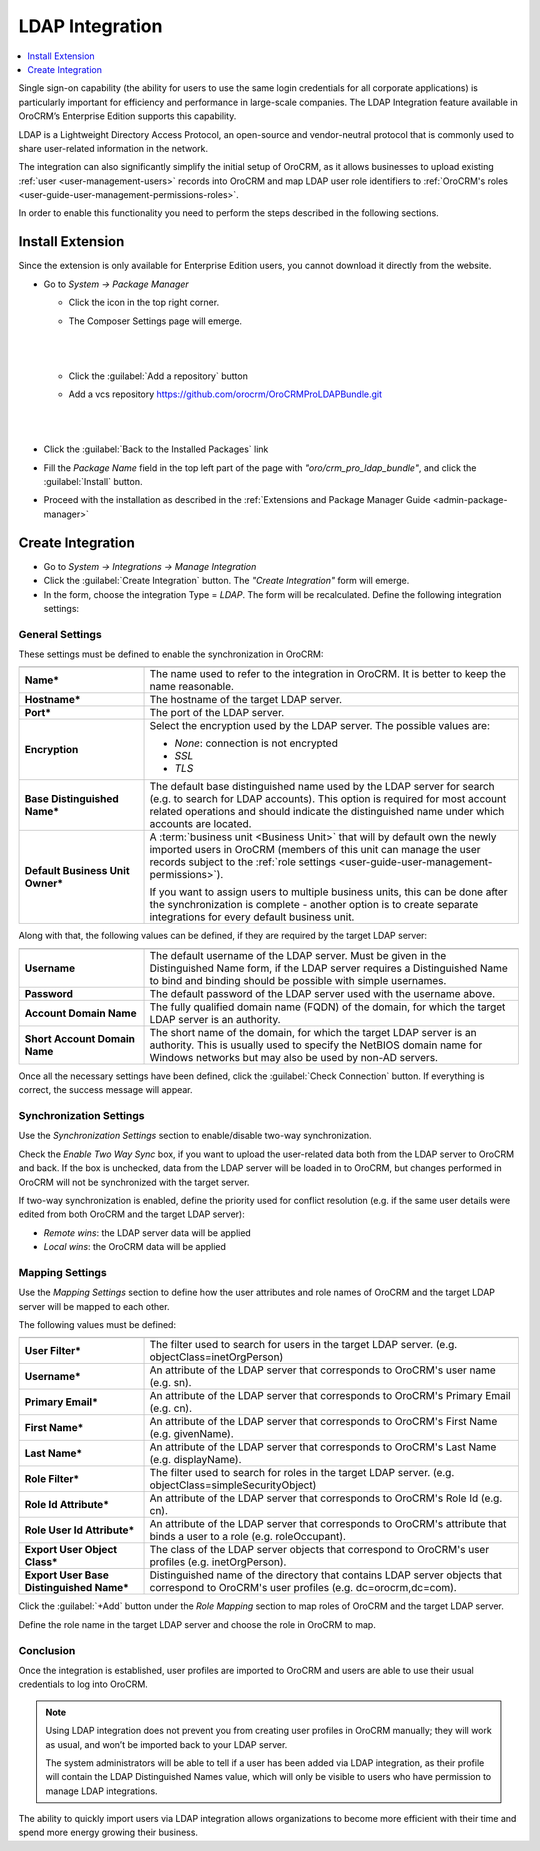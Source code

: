 .. _user-guide-ldap-integration:

LDAP Integration
================

.. contents:: :local: 
   :depth: 1

Single sign-on capability (the ability for users to use the same login credentials for all corporate applications) is 
particularly important for efficiency and performance in large-scale companies. The LDAP Integration feature available 
in OroCRM’s Enterprise Edition supports this capability.

LDAP is a Lightweight Directory Access Protocol, an open-source and vendor-neutral protocol that is commonly used to 
share user-related information in the network.
 
The integration can also significantly simplify the initial setup of OroCRM, as it allows businesses to upload existing 
:ref:`user <user-management-users>` records into OroCRM and map LDAP user role identifiers to  
:ref:`OroCRM's roles <user-guide-user-management-permissions-roles>`.

In order to enable this functionality you need to perform the steps described in the following sections.


Install Extension
-----------------

Since the extension is only available for Enterprise Edition users, you cannot download it directly from the website.

- Go to *System → Package Manager*
  
  - Click the |ComposerSettingsIcon| icon in the top right corner. 
  
  - The Composer Settings page will emerge.

    |
  
    |ComposerSettings1|
  
    |

  - Click the :guilabel:`Add a repository` button

  - Add a vcs repository https://github.com/orocrm/OroCRMProLDAPBundle.git

    |
  
    |ComposerSettings2|

    |

- Click the :guilabel:`Back to the Installed Packages` link
  
- Fill the  *Package Name* field in the top left part of the page with *"oro/crm_pro_ldap_bundle"*, and click the 
  :guilabel:`Install` button. 

- Proceed with the installation as described in the :ref:`Extensions and Package Manager Guide <admin-package-manager>`

Create Integration
-------------------

- Go to *System → Integrations → Manage Integration*
- Click the :guilabel:`Create Integration` button. The *"Create Integration"* form will emerge.
- In the form, choose the integration Type = *LDAP*. The form will be recalculated. Define the following integration 
  settings:
  
General Settings
^^^^^^^^^^^^^^^^
  
.. image:: ../img/ldap/ldap_general.png


These settings must be defined to enable the synchronization in OroCRM:

.. csv-table::
  :header: "",""
  :widths: 10, 30

  "**Name***","The name used to refer to the integration in OroCRM. It is better to keep the name reasonable." 
  "**Hostname***","The hostname of the target LDAP server."
  "**Port***","The port of the LDAP server."
  "**Encryption**","Select the encryption used by the LDAP server. The possible values are:
  
  - *None*: connection is not encrypted
  - *SSL*
  - *TLS*

  "
  "**Base Distinguished Name***","The default base distinguished name used by the LDAP server for search (e.g. to 
  search for LDAP accounts). This option is required for most account related operations and should indicate the 
  distinguished name under which accounts are located."
  "**Default Business Unit Owner***","A :term:`business unit <Business Unit>` that will by default own the newly 
  imported users in OroCRM (members of this unit can manage the user records subject to the 
  :ref:`role settings <user-guide-user-management-permissions>`). 
  
  If you want to assign users to multiple business units, 
  this can be done after the synchronization is complete - another option is to create separate integrations for every default business unit. "

Along with that, the following values can be defined, if they are required by the target LDAP server:

.. csv-table::
  :header: "",""
  :widths: 10, 30
  
  "**Username**","The default username of the LDAP server. 
  Must be given in the Distinguished Name form, if the LDAP server requires a Distinguished Name to bind and binding 
  should be possible with simple usernames."
  "**Password**","The default password of the LDAP server used with the username above."
  "**Account Domain Name**","The fully qualified domain name (FQDN) of the domain, for which the target LDAP server is 
  an authority."
  "**Short Account Domain Name**","The short name of the domain, for which the target LDAP server is an authority. This 
  is 
  usually used to specify the NetBIOS domain name for Windows networks but may also be used by non-AD servers."
  
Once all the necessary settings have been defined, click the :guilabel:`Check Connection` button. If everything is 
correct, the success message will appear.
  
.. image:: ../img/ldap/ldap_check_connection.png

  
Synchronization Settings
^^^^^^^^^^^^^^^^^^^^^^^^

Use the *Synchronization Settings* section to enable/disable two-way synchronization.

.. image:: ../img/ldap/ldap_synch.png

Check the *Enable Two Way Sync* box, if you want to upload the user-related data both from the LDAP server to OroCRM and
back. If the box is unchecked, data from the LDAP server will be loaded in to OroCRM, but changes performed in OroCRM will not 
be synchronized with the target server.

If two-way synchronization is enabled, define the priority used for conflict resolution (e.g. if the same
user details were edited from both OroCRM and the target LDAP server):

- *Remote wins*: the LDAP server data will be applied
- *Local wins*: the OroCRM data will be applied

Mapping Settings
^^^^^^^^^^^^^^^^  

Use the *Mapping Settings* section to define how the user attributes and role names of OroCRM and the target LDAP 
server will be mapped to each other.

.. image:: ../img/ldap/ldap_role_mapping.png

The following values must be defined:

.. csv-table::
  :header: "",""
  :widths: 10, 30

  "**User Filter***","The filter used to search for users in the target LDAP server. (e.g. 
  objectClass=inetOrgPerson)" 
  "**Username***","An attribute of the LDAP server that corresponds to OroCRM's user name (e.g. sn)."
  "**Primary Email***","An attribute of the LDAP server that corresponds to OroCRM's Primary Email (e.g. cn)."
  "**First Name***","An attribute of the LDAP server that corresponds to OroCRM's First Name (e.g. givenName)."
  "**Last Name***","An attribute of the LDAP server that corresponds to OroCRM's Last Name (e.g. displayName)."
  "**Role Filter***","The filter used to search for roles in the target LDAP server. (e.g. 
  objectClass=simpleSecurityObject)" 
  "**Role Id Attribute***","An attribute of the LDAP server that corresponds to OroCRM's Role Id (e.g. cn)."
  "**Role User Id Attribute***","An attribute of the LDAP server that corresponds to OroCRM's attribute that binds a 
  user to a role (e.g. roleOccupant)."
  "**Export User Object Class***","The class of the LDAP server objects that correspond to OroCRM's user profiles
  (e.g. inetOrgPerson)."
  "**Export User Base Distinguished Name***","Distinguished name of the directory that contains LDAP server objects 
  that correspond to OroCRM's user profiles (e.g. dc=orocrm,dc=com)."

Click the :guilabel:`+Add` button under the *Role Mapping* section to map roles of OroCRM and the target LDAP server.

Define the role name in the target LDAP server and choose the role in OroCRM to map.

.. image:: ../img/ldap/ldap_role_mapping_add_role.png
  
  
Conclusion
^^^^^^^^^^

Once the integration is established, user profiles are imported to OroCRM and users are able to use their usual credentials to log into OroCRM.

.. note::

   Using LDAP integration does not prevent you from creating user profiles in OroCRM manually; they will work as usual, and won’t be imported back to your LDAP server.
   
   The system administrators will be able to tell if a user has been added via LDAP integration, as their profile will contain the LDAP Distinguished Names value,  which will only be visible to users who have permission to manage LDAP integrations. 

The ability to quickly import users via LDAP integration allows organizations to become more efficient with their time 
and spend more energy growing their business.
  
  
.. |ComposerSettingsIcon| image:: ../img/ldap/composer_settings_icon.png
   :align: middle
   
.. |ComposerSettings1| image:: ../img/ldap/composer_settings_1.png
   :align: middle
   
   
.. |ComposerSettings2| image:: ../img/ldap/composer_settings_2.png
   :align: middle
   